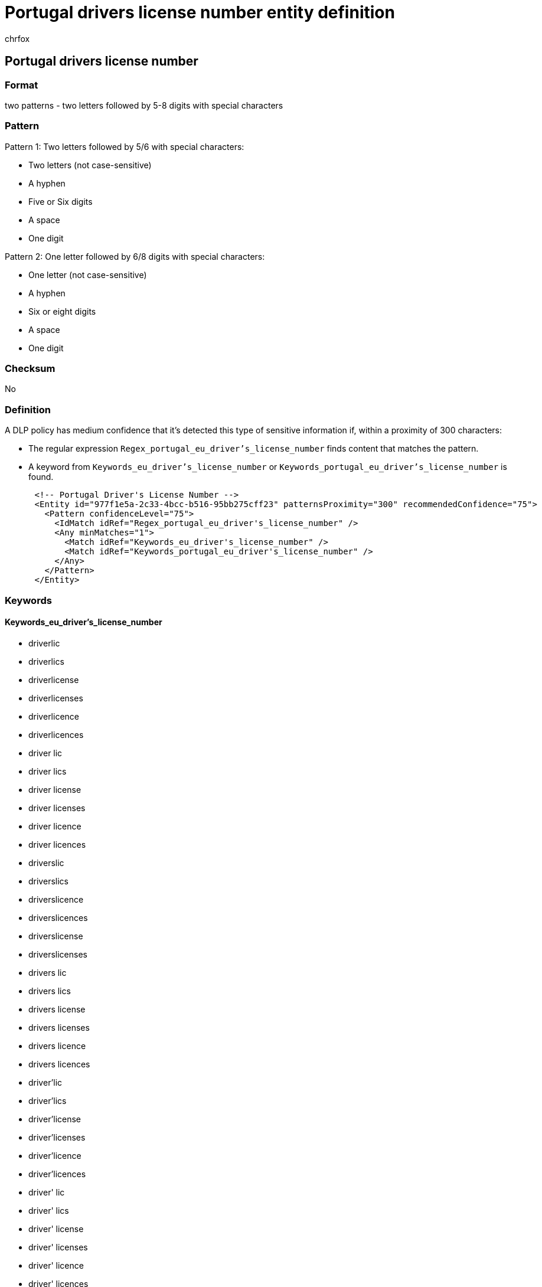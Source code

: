 = Portugal drivers license number entity definition
:audience: Admin
:author: chrfox
:description: Portugal driver's license number sensitive information type entity definition.
:f1.keywords: ["CSH"]
:f1_keywords: ["ms.o365.cc.UnifiedDLPRuleContainsSensitiveInformation"]
:feedback_system: None
:hideEdit: true
:manager: laurawi
:ms.author: chrfox
:ms.collection: ["M365-security-compliance"]
:ms.date:
:ms.localizationpriority: medium
:ms.service: O365-seccomp
:ms.topic: reference
:recommendations: false
:search.appverid: MET150

== Portugal drivers license number

=== Format

two patterns - two letters followed by 5-8 digits with special characters

=== Pattern

Pattern 1: Two letters followed by 5/6 with special characters:

* Two letters (not case-sensitive)
* A hyphen
* Five or Six digits
* A space
* One digit

Pattern 2: One letter followed by 6/8 digits with special characters:

* One letter (not case-sensitive)
* A hyphen
* Six or eight digits
* A space
* One digit

=== Checksum

No

=== Definition

A DLP policy has medium confidence that it's detected this type of sensitive information if, within a proximity of 300 characters:

* The regular expression `Regex_portugal_eu_driver's_license_number` finds content that matches the pattern.
* A keyword from `Keywords_eu_driver's_license_number` or `Keywords_portugal_eu_driver's_license_number` is found.

[,xml]
----
      <!-- Portugal Driver's License Number -->
      <Entity id="977f1e5a-2c33-4bcc-b516-95bb275cff23" patternsProximity="300" recommendedConfidence="75">
        <Pattern confidenceLevel="75">
          <IdMatch idRef="Regex_portugal_eu_driver's_license_number" />
          <Any minMatches="1">
            <Match idRef="Keywords_eu_driver's_license_number" />
            <Match idRef="Keywords_portugal_eu_driver's_license_number" />
          </Any>
        </Pattern>
      </Entity>
----

=== Keywords

==== Keywords_eu_driver's_license_number

* driverlic
* driverlics
* driverlicense
* driverlicenses
* driverlicence
* driverlicences
* driver lic
* driver lics
* driver license
* driver licenses
* driver licence
* driver licences
* driverslic
* driverslics
* driverslicence
* driverslicences
* driverslicense
* driverslicenses
* drivers lic
* drivers lics
* drivers license
* drivers licenses
* drivers licence
* drivers licences
* driver'lic
* driver'lics
* driver'license
* driver'licenses
* driver'licence
* driver'licences
* driver' lic
* driver' lics
* driver' license
* driver' licenses
* driver' licence
* driver' licences
* driver'slic
* driver'slics
* driver'slicense
* driver'slicenses
* driver'slicence
* driver'slicences
* driver's lic
* driver's lics
* driver's license
* driver's licenses
* driver's licence
* driver's licences
* dl#
* dls#
* driverlic#
* driverlics#
* driverlicense#
* driverlicenses#
* driverlicence#
* driverlicences#
* driver lic#
* driver lics#
* driver license#
* driver licenses#
* driver licences#
* driverslic#
* driverslics#
* driverslicense#
* driverslicenses#
* driverslicence#
* driverslicences#
* drivers lic#
* drivers lics#
* drivers license#
* drivers licenses#
* drivers licence#
* drivers licences#
* driver'lic#
* driver'lics#
* driver'license#
* driver'licenses#
* driver'licence#
* driver'licences#
* driver' lic#
* driver' lics#
* driver' license#
* driver' licenses#
* driver' licence#
* driver' licences#
* driver'slic#
* driver'slics#
* driver'slicense#
* driver'slicenses#
* driver'slicence#
* driver'slicences#
* driver's lic#
* driver's lics#
* driver's license#
* driver's licenses#
* driver's licence#
* driver's licences#
* driving licence
* driving license
* dlno#
* driv lic
* driv licen
* driv license
* driv licenses
* driv licence
* driv licences
* driver licen
* drivers licen
* driver's licen
* driving lic
* driving licen
* driving licenses
* driving licence
* driving licences
* driving permit
* dl no
* dlno
* dl number

==== Keywords_portugal_eu_driver's_license_number

* carteira de motorista
* carteira motorista
* carteira de habilitação
* carteira habilitação
* número de licença
* número licença
* permissão de condução
* permissão condução
* Licença condução Portugal
* carta de condução
